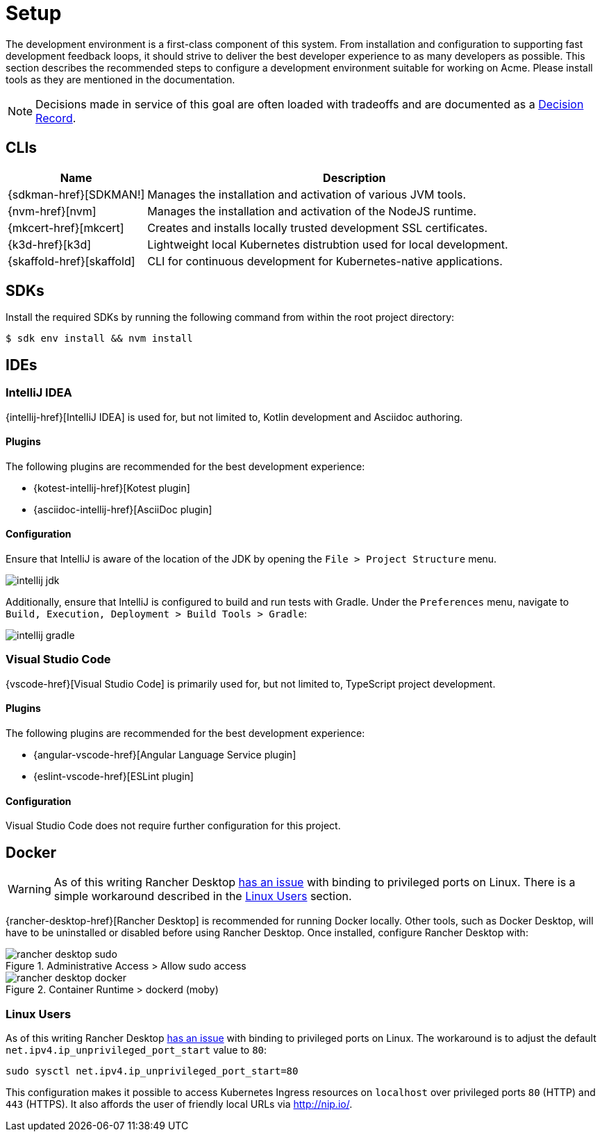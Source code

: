 = Setup

The development environment is a first-class component of this system.
From installation and configuration to supporting fast development feedback loops, it should strive to deliver the best developer experience to as many developers as possible.
This section describes the recommended steps to configure a development environment suitable for working on Acme.
Please install tools as they are mentioned in the documentation.

NOTE: Decisions made in service of this goal are often loaded with tradeoffs and are documented as a xref:acme-adr::index.adoc[Decision Record].

== CLIs

[cols="1,3"]
|===
|Name |Description

|{sdkman-href}[SDKMAN!]
|Manages the installation and activation of various JVM tools.
|{nvm-href}[nvm]
|Manages the installation and activation of the NodeJS runtime.
|{mkcert-href}[mkcert]
|Creates and installs locally trusted development SSL certificates.
|{k3d-href}[k3d]
|Lightweight local Kubernetes distrubtion used for local development.
|{skaffold-href}[skaffold]
|CLI for continuous development for Kubernetes-native applications.
|===


== SDKs

Install the required SDKs by running the following command from within the root project directory:

[source, shell script]
----
$ sdk env install && nvm install
----

== IDEs

=== IntelliJ IDEA

{intellij-href}[IntelliJ IDEA] is used for, but not limited to, Kotlin development and Asciidoc authoring.

==== Plugins

The following plugins are recommended for the best development experience:

* {kotest-intellij-href}[Kotest plugin]
* {asciidoc-intellij-href}[AsciiDoc plugin]

==== Configuration

Ensure that IntelliJ is aware of the location of the JDK by opening the `File > Project Structure` menu.

image::intellij-jdk.png[]

Additionally, ensure that IntelliJ is configured to build and run tests with Gradle.
Under the `Preferences` menu, navigate to `Build, Execution, Deployment > Build Tools > Gradle`:

image::intellij-gradle.png[]

=== Visual Studio Code

{vscode-href}[Visual Studio Code] is primarily used for, but not limited to, TypeScript project development.

==== Plugins

The following plugins are recommended for the best development experience:

* {angular-vscode-href}[Angular Language Service plugin]
* {eslint-vscode-href}[ESLint plugin]

==== Configuration

Visual Studio Code does not require further configuration for this project.

== Docker

WARNING: As of this writing Rancher Desktop https://github.com/rancher-sandbox/rancher-desktop/issues/1668[has an issue] with binding to privileged ports on Linux.
There is a simple workaround described in the <<Linux Users>> section.

{rancher-desktop-href}[Rancher Desktop] is recommended for running Docker locally.
Other tools, such as Docker Desktop, will have to be uninstalled or disabled before using Rancher Desktop.
Once installed, configure Rancher Desktop with:

[#img-rancher-desktop-sudo]
.Administrative Access > Allow sudo access
image::rancher-desktop-sudo.png[]

[#img-rancher-desktop-docker]
.Container Runtime > dockerd (moby)
image::rancher-desktop-docker.png[]

=== Linux Users

As of this writing Rancher Desktop https://github.com/rancher-sandbox/rancher-desktop/issues/1668[has an issue] with binding to privileged ports on Linux.
The workaround is to adjust the default `net.ipv4.ip_unprivileged_port_start` value to `80`:

[source, shellscript]
----
sudo sysctl net.ipv4.ip_unprivileged_port_start=80
----

This configuration makes it possible to access Kubernetes Ingress resources on `localhost` over privileged ports `80` (HTTP) and `443` (HTTPS).
It also affords the user of friendly local URLs via http://nip.io/.
